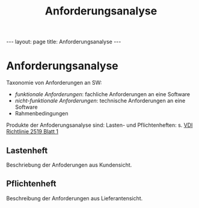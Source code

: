 #+TITLE: Anforderungsanalyse
#+STARTUP: content
#+STARTUP: latexpreview
#+STARTUP: inlineimages
#+OPTIONS: toc:nil
#+HTML_MATHJAX: align: left indent: 5em tagside: left
#+BEGIN_HTML
---
layout: page
title: Anforderungsanalyse
---
#+END_HTML

* Anforderungsanalyse

Taxonomie von Anforderungen an SW:

-  /funktionale Anforderungen/: fachliche Anforderungen an eine Software
-  /nicht-funktionale Anforderungen/: technische Anforderungen an eine
   Software
-  Rahmenbedingungen

Produkte der Anfoderungsanalyse sind: Lasten- und Pflichtenheften: s.
[[http://www.vdi.de/technik/fachthemen/produktion-und-logistik/fachbereiche/technische-logistik/fa302-logistikprozesse-und-it/vdi-2519-blatt-1-vorgehensweise-bei-der-erstellung-von-lastenpflichtenheften/][VDI
Richtlinie 2519 Blatt 1]]

** Lastenheft

Beschriebung der Anfoderungen aus Kundensicht.

** Pflichtenheft

Beschreibung der Anforderungen aus Lieferantensicht.
